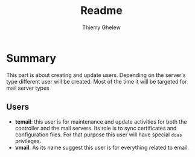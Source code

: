 #+TITLE: Readme
#+author: Thierry Ghelew

* Summary
This part is about creating and update users. Depending on the server's type different user will be created. Most of the time it will be targeted for mail server types
** Users
- *temail*: this user is for maintenance and update activities for both the controller and the mail servers. Its role is to sync certificates and configuration files. For that purpose this user will have special ~doas~ privileges.
- *vmail*: As its name suggest this user is for everything related to email.
